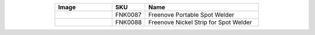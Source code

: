 


.. list-table:: 
   :header-rows: 1 
   :width: 70%
   :align: center
   :widths: 6 3 12
   
   * -  Image
     -  SKU
     -  Name

   * -  |FNK0087|
     -  FNK0087
     -  Freenove Portable Spot Welder
       
   * -  |FNK0088|
     -  FNK0088
     -  Freenove Nickel Strip for Spot Welder

.. |FNK0087| image:: ../_static/products/Tools/FNK0087.png    
.. |FNK0088| image:: ../_static/products/Tools/FNK0088.png     